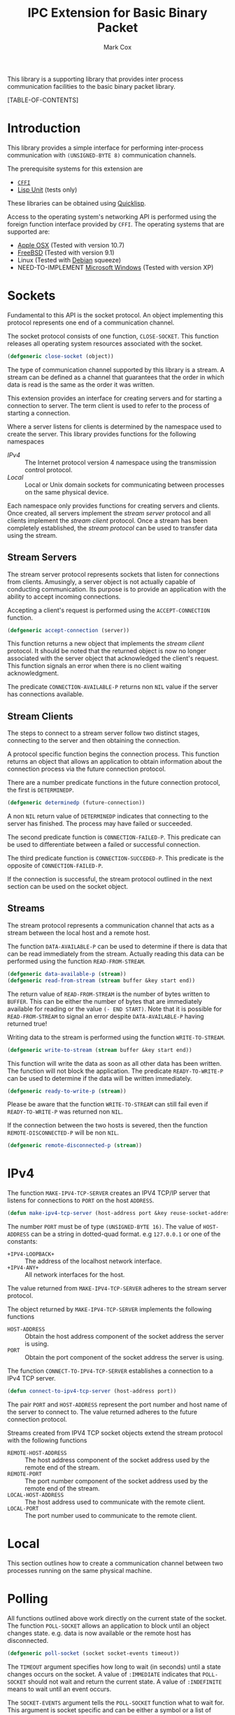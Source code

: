 #+TITLE: IPC Extension for Basic Binary Packet
#+AUTHOR: Mark Cox

This library is a supporting library that provides inter process
communication facilities to the basic binary packet library.

[TABLE-OF-CONTENTS]

* Introduction
This library provides a simple interface for performing inter-process
communication with ~(UNSIGNED-BYTE 8)~ communication channels.

The prerequisite systems for this extension are
- [[http://common-lisp.net/project/cffi/][~CFFI~]]
- [[https://github.com/OdonataResearchLLC/lisp-unit][Lisp Unit]] (tests only)
These libraries can be obtained using [[http://www.quicklisp.org][Quicklisp]].

Access to the operating system's networking API is performed using the
foreign function interface provided by ~CFFI~. The operating systems
that are supported are:
- [[http://www.apple.com/osx/][Apple OSX]] (Tested with version 10.7)
- [[http://www.freebsd.org][FreeBSD]] (Tested with version 9.1)
- Linux (Tested with [[http://www.debian.org][Debian]] squeeze)
- NEED-TO-IMPLEMENT [[http://windows.microsoft.com/en-US/windows/home][Microsoft Windows]] (Tested with version XP)  

* Sockets
Fundamental to this API is the socket protocol. An object implementing
this protocol represents one end of a communication channel.

The socket protocol consists of one function, ~CLOSE-SOCKET~. This
function releases all operating system resources associated with the
socket.
#+begin_src lisp
(defgeneric close-socket (object))
#+end_src

The type of communication channel supported by this library is a
stream. A stream can be defined as a channel that guarantees that the
order in which data is read is the same as the order it was
written. 

This extension provides an interface for creating servers and for
starting a connection to server. The term client is used to refer to
the process of starting a connection. 

Where a server listens for clients is determined by the namespace used
to create the server. This library provides functions for the
following namespaces
- [[*IPv4][IPv4]] :: The Internet protocol version 4 namespace using the
          transmission control protocol.
- [[*Local][Local]] :: Local or Unix domain sockets for communicating between
           processes on the same physical device.

Each namespace only provides functions for creating servers and
clients. Once created, all servers implement the [[*Stream Servers][stream server]]
protocol and all clients implement the [[*Stream Clients][stream client]] protocol. Once a
stream has been completely established, the [[*Streams][stream protocol]] can be
used to transfer data using the stream. 

** Stream Servers
The stream server protocol represents sockets that listen for
connections from clients. Amusingly, a server object is not actually
capable of conducting communication. Its purpose is to provide an
application with the ability to accept incoming connections. 

Accepting a client's request is performed using the
~ACCEPT-CONNECTION~ function.
#+begin_src lisp
(defgeneric accept-connection (server))
#+end_src
This function returns a new object that implements the [[*Stream Clients][stream client]]
protocol. It should be noted that the returned object is now no longer
associated with the server object that acknowledged the client's
request. This function signals an error when there is no client
waiting acknowledgment.

The predicate ~CONNECTION-AVAILABLE-P~ returns non ~NIL~ value if the
server has connections available.

** Stream Clients
The steps to connect to a stream server follow two distinct stages,
connecting to the server and then obtaining the connection.

A protocol specific function begins the connection process. This
function returns an object that allows an application to obtain
information about the connection process via the future connection
protocol. 

There are a number predicate functions in the future connection
protocol, the first is ~DETERMINEDP~.
#+begin_src lisp
(defgeneric determinedp (future-connection))
#+end_src
A non ~NIL~ return value of ~DETERMINEDP~ indicates that connecting to
the server has finished. The process may have failed or succeeded.

The second predicate function is ~CONNECTION-FAILED-P~. This predicate
can be used to differentiate between a failed or successful
connection.

The third predicate function is ~CONNECTION-SUCCEDED-P~. This
predicate is the opposite of ~CONNECTION-FAILED-P~.

If the connection is successful, the stream protocol outlined in the
next section can be used on the socket object.

** Streams
The stream protocol represents a communication channel that acts
as a stream between the local host and a remote host.

The function ~DATA-AVAILABLE-P~ can be used to determine if there is
data that can be read immediately from the stream. Actually reading
this data can be performed using the function ~READ-FROM-STREAM~.
#+begin_src lisp
(defgeneric data-available-p (stream))
(defgeneric read-from-stream (stream buffer &key start end))
#+end_src
The return value of ~READ-FROM-STREAM~ is the number of bytes written
to ~BUFFER~. This can be either the number of bytes that are
immediately available for reading or the value ~(- END START)~. Note
that it is possible for ~READ-FROM-STREAM~ to signal an error despite
~DATA-AVAILABLE-P~ having returned true!

Writing data to the stream is performed using the function
~WRITE-TO-STREAM~.
#+begin_src lisp
(defgeneric write-to-stream (stream buffer &key start end))
#+end_src
This function will write the data as soon as all other data has been
written. The function will not block the application. The predicate
~READY-TO-WRITE-P~ can be used to determine if the data will be
written immediately.
#+begin_src lisp
(defgeneric ready-to-write-p (stream))
#+end_src
Please be aware that the function ~WRITE-TO-STREAM~ can still fail
even if ~READY-TO-WRITE-P~ was returned non ~NIL~.

If the connection between the two hosts is severed, then the function
~REMOTE-DISCONNECTED-P~ will be non ~NIL~.
#+begin_src lisp
(defgeneric remote-disconnected-p (stream))
#+end_src

* IPv4
The function ~MAKE-IPV4-TCP-SERVER~ creates an IPV4 TCP/IP server that
listens for connections to ~PORT~ on the host ~ADDRESS~. 
#+begin_src lisp
(defun make-ipv4-tcp-server (host-address port &key reuse-socket-address backlog))
#+end_src
The number ~PORT~ must be of type ~(UNSIGNED-BYTE 16)~. The value of
~HOST-ADDRESS~ can be a string in dotted-quad format. e.g ~127.0.0.1~
or one of the constants:
- ~+IPV4-LOOPBACK+~ :: The address of the localhost network interface.
- ~+IPV4-ANY+~ :: All network interfaces for the host.

The value returned from ~MAKE-IPV4-TCP-SERVER~ adheres to the stream
server protocol.

The object returned by ~MAKE-IPV4-TCP-SERVER~ implements the following
functions
- ~HOST-ADDRESS~ :: Obtain the host address component of the socket
                    address the server is using.
- ~PORT~ :: Obtain the port component of the socket address the server
            is using.

The function ~CONNECT-TO-IPV4-TCP-SERVER~ establishes a connection to
a IPv4 TCP server.
#+begin_src lisp
(defun connect-to-ipv4-tcp-server (host-address port))
#+end_src
The pair ~PORT~ and ~HOST-ADDRESS~ represent the port number and host
name of the server to connect to. The value returned adheres to the
future connection protocol.

Streams created from IPV4 TCP socket objects extend the stream
protocol with the following functions
- ~REMOTE-HOST-ADDRESS~ :: The host address component of the socket
     address used by the remote end of the stream.
- ~REMOTE-PORT~ :: The port number component of the socket address
                   used by the remote end of the stream.
- ~LOCAL-HOST-ADDRESS~ :: The host address used to communicate with
     the remote client.
- ~LOCAL-PORT~ :: The port number used to communicate to the remote
                  client.

* Local
This section outlines how to create a communication channel between
two processes running on the same physical machine. 

* Polling
All functions outlined above work directly on the current state of the
socket. The function ~POLL-SOCKET~ allows an application to block
until an object changes state. e.g. data is now available or the
remote host has disconnected.
#+begin_src lisp
(defgeneric poll-socket (socket socket-events timeout))
#+end_src
The ~TIMEOUT~ argument specifies how long to wait (in seconds) until a
state changes occurs on the socket. A value of ~:IMMEDIATE~ indicates
that ~POLL-SOCKET~ should not wait and return the current state. A value of
~:INDEFINITE~ means to wait until an event occurs.

The ~SOCKET-EVENTS~ argument tells the ~POLL-SOCKET~ function what to
wait for. This argument is socket specific and can be either a symbol
or a list of symbols. The symbols accepted correspond to the predicate
functions for each socket object. For example, for stream server
objects, only the symbol ~CONNECTION-AVAILABLE-P~ is accepted. For
future-connection objects, the symbol ~DETERMINEDP~ is permitted and
for streams the list of valid symbols is ~DATA-AVAILABLE-P~,
~READY-TO-WRITE-P~ and ~REMOTE-DISCONNECTED-P~.

The return value of ~POLL-SOCKET~ is either ~SOCKET~ or ~NIL~. A value of
~NIL~ indicates that no events have occurred on the socket and the
~POLL~ timer expired.

An extremely useful variant of ~POLL-SOCKET~ is the ~POLL-SOCKETS~
function.
#+begin_src lisp
(defun poll-sockets (all-sockets all-sockets-events timeout))
#+end_src
This function waits for an event to occur on any one of the sockets
passed in with ~ALL-SOCKETS~. The argument ~ALL-SOCKETS-EVENTS~ is a
list of events that are suitable for the ~POLL-SOCKET~ function. The
value of ~TIMEOUT~ is exactly the same as used in ~POLL-SOCKET~. The
return value is a list that has the same length as ~ALL-SOCKETS~ and
contains either the socket object at the same position in
~ALL-SOCKETS~ or ~NIL~. A ~NIL~ value indicates that no change in
state has occurred.
